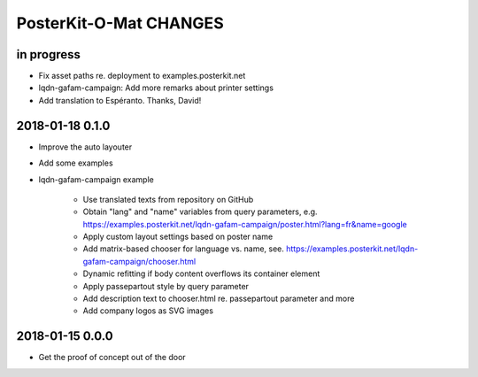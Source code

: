 #######################
PosterKit-O-Mat CHANGES
#######################


in progress
-----------
- Fix asset paths re. deployment to examples.posterkit.net
- lqdn-gafam-campaign: Add more remarks about printer settings
- Add translation to Espéranto. Thanks, David!

2018-01-18 0.1.0
----------------
- Improve the auto layouter
- Add some examples
- lqdn-gafam-campaign example

    - Use translated texts from repository on GitHub
    - Obtain "lang" and "name" variables from query parameters,
      e.g. https://examples.posterkit.net/lqdn-gafam-campaign/poster.html?lang=fr&name=google
    - Apply custom layout settings based on poster name
    - Add matrix-based chooser for language vs. name,
      see. https://examples.posterkit.net/lqdn-gafam-campaign/chooser.html
    - Dynamic refitting if body content overflows its container element
    - Apply passepartout style by query parameter
    - Add description text to chooser.html re. passepartout parameter and more
    - Add company logos as SVG images

2018-01-15 0.0.0
----------------
- Get the proof of concept out of the door

